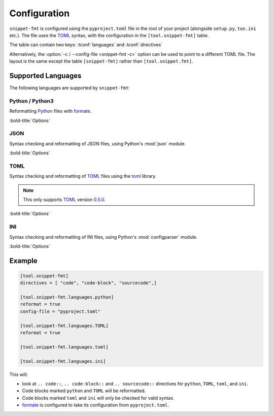 ==============
Configuration
==============

``snippet-fmt`` is configured using the ``pyproject.toml`` file in the root of your project
(alongside ``setup.py``, ``tox.ini`` etc.).
The file uses the TOML_ syntax,
with the configuration in the ``[tool.snippet-fmt]`` table.

The table can contain two keys: :tconf:`languages` and :tconf:`directives`

Alternatively, the :option:`-c / --config-file <snippet-fmt -c>` option can be used to point to a different TOML file.
The layout is the same except the table ``[snippet-fmt]`` rather than ``[tool.snippet.fmt]``.


.. tconf:: languages

	This is a table of tables giving languages to check and reformat.

	These correspond to the value after ``.. code-block::``, preserving case.

	For example, the following codeblock has a value of ``'TOML'``:

	.. code-block:: rst

		.. code-block:: TOML

			key = "value"

	Each language has a corresponding check / reformat function,
	which is determined from the lowercased form of the language name.
	This allows certain code blocks in a language to be excluded from formatting
	by using a different case, such as using ``TOML`` for most code blocks
	and ``toml`` for ones which shouldn't be reformatted.


	The currently supported languages (matched case insensitively) are:

	* JSON
	* INI
	* TOML
	* Python / Python3

	Each sub table contains options specific to that language (and capitalisation).
	The exact options vary, but each has a ``reformat`` option which defaults to :py:obj:`False`.
	If set to :py:obj:`True` the code snippets in that language will be reformatted,
	otherwise they will only be syntax checked.

	By default all languages are enabled for checks only.


.. tconf:: directives

	The directive types to reformat, such as ``'code-block'`` for ``.. code-block::``.

	The values are case sensitive.

	Defaults to ``['code', 'code-block', 'sourcecode']``.


Supported Languages
-------------------------

The following languages are supported by ``snippet-fmt``:


Python / Python3
^^^^^^^^^^^^^^^^^^^^

Reformatting Python_ files with formate_.


:bold-title:`Options`

.. tconf:: python.reformat
	:type: :toml:`Boolean`
	:default: False

	If set to ``true`` the code blocks matching this language and capitalisation will be reformatted, otherwise they will only be syntax checked.


.. tconf:: python.config-file
	:type: :toml:`String`
	:default: formate.toml

	The TOML_ file containing the configuration for formate_.

	.. TODO:: link for formate's docs


JSON
^^^^^^^^

Syntax checking and reformatting of JSON files, using Python's :mod:`json` module.


:bold-title:`Options`

.. tconf:: json.reformat
	:type: :toml:`Boolean`
	:default: False

	If set to ``true`` the code blocks matching this language and capitalisation will be reformatted, otherwise they will only be syntax checked.


.. tconf:: json.ensure_ascii
	:type: :toml:`Boolean`
	:default: false

	If ``true``, the output is guaranteed to have all incoming non-ASCII characters escaped. If ``false`` (the default), these characters will be output as-is.

.. tconf:: json.allow_nan
	:type: :toml:`Boolean`
	:default: true

	If ``true`` (the default), then ``NaN``, ``Infinity``, and ``-Infinity`` will be encoded as such. This behavior is not JSON specification compliant, but is consistent with most JavaScript based encoders and decoders. Otherwise an error will be raised when attepting to reformat files containing such floats.

	.. note:: JSON snippets containing ``NaN`` etc. when this option is ``false`` and ``reformat`` is also ``false`` will pass, as this check only takes place durinh reformatting.


.. tconf:: json.sort_keys
	:type: :toml:`Boolean`
	:default: false

	If ``true`` then the keys will be sorted alphabetically.


.. tconf:: json.indent
	:type: :toml:`Integer` or :toml:`string`

	If ``indent`` is a non-negative integer or string, then JSON array elements and object members will be pretty-printed with that indent level. An indent level of 0, negative, or "" will only insert newlines. If not specified a compact representation will be used. Using a positive integer indent indents that many spaces per level. If indent is a string (such as "\t"), that string is used to indent each level.


.. tconf:: json.separators
	:type: :toml:`Array` of :toml:`string`

	A 2-element array of ``[item_separator, key_separator]``.
	The default is ``(', ', ': ')`` if ``indent`` is unspecified and ``(',', ': ')`` otherwise.
	To get the most compact JSON representation, you should specify ``(',', ':')`` to eliminate whitespace.


TOML
^^^^^^^^

Syntax checking and reformatting of TOML_ files using the `toml <https://pypi.org/project/toml>`__ library.

.. note:: This only supports TOML_ version `0.5.0 <https://toml.io/en/v0.5.0>`_.


:bold-title:`Options`

.. tconf:: toml.reformat
	:type: :toml:`Boolean`
	:default: False

	If set to ``true`` the code blocks matching this language and capitalisation will be reformatted, otherwise they will only be syntax checked.


INI
^^^^^^^^

Syntax checking and reformatting of INI files, using Python's :mod:`configparser` module.


:bold-title:`Options`

.. tconf:: ini.reformat
	:type: :toml:`Boolean`
	:default: False

	If set to ``true`` the code blocks matching this language and capitalisation will be reformatted, otherwise they will only be syntax checked.


Example
-----------

.. code-block:: toml

	[tool.snippet-fmt]
	directives = [ "code", "code-block", "sourcecode",]

	[tool.snippet-fmt.languages.python]
	reformat = true
	config-file = "pyproject.toml"

	[tool.snippet-fmt.languages.TOML]
	reformat = true

	[tool.snippet-fmt.languages.toml]

	[tool.snippet-fmt.languages.ini]

This will:

* look at ``.. code::``, ``.. code-block::`` and ``.. sourcecode::`` directives
  for ``python``, ``TOML``, ``toml``, and ``ini``.
* Code blocks marked ``python`` and ``TOML`` will be reformatted.
* Code blocks marked ``toml`` and ``ini`` will only be checked for valid syntax.
* formate_ is configured to take its configuration from ``pyproject.toml``.


.. _TOML: https://toml.io/en/
.. _formate: https://formate.readthedocs.io
.. _Python: https://python.org
